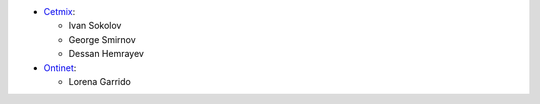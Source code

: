 * `Cetmix <https://cetmix.com>`__:

  * Ivan Sokolov
  * George Smirnov
  * Dessan Hemrayev

* `Ontinet <https://ontinet.com>`__:

  * Lorena Garrido
